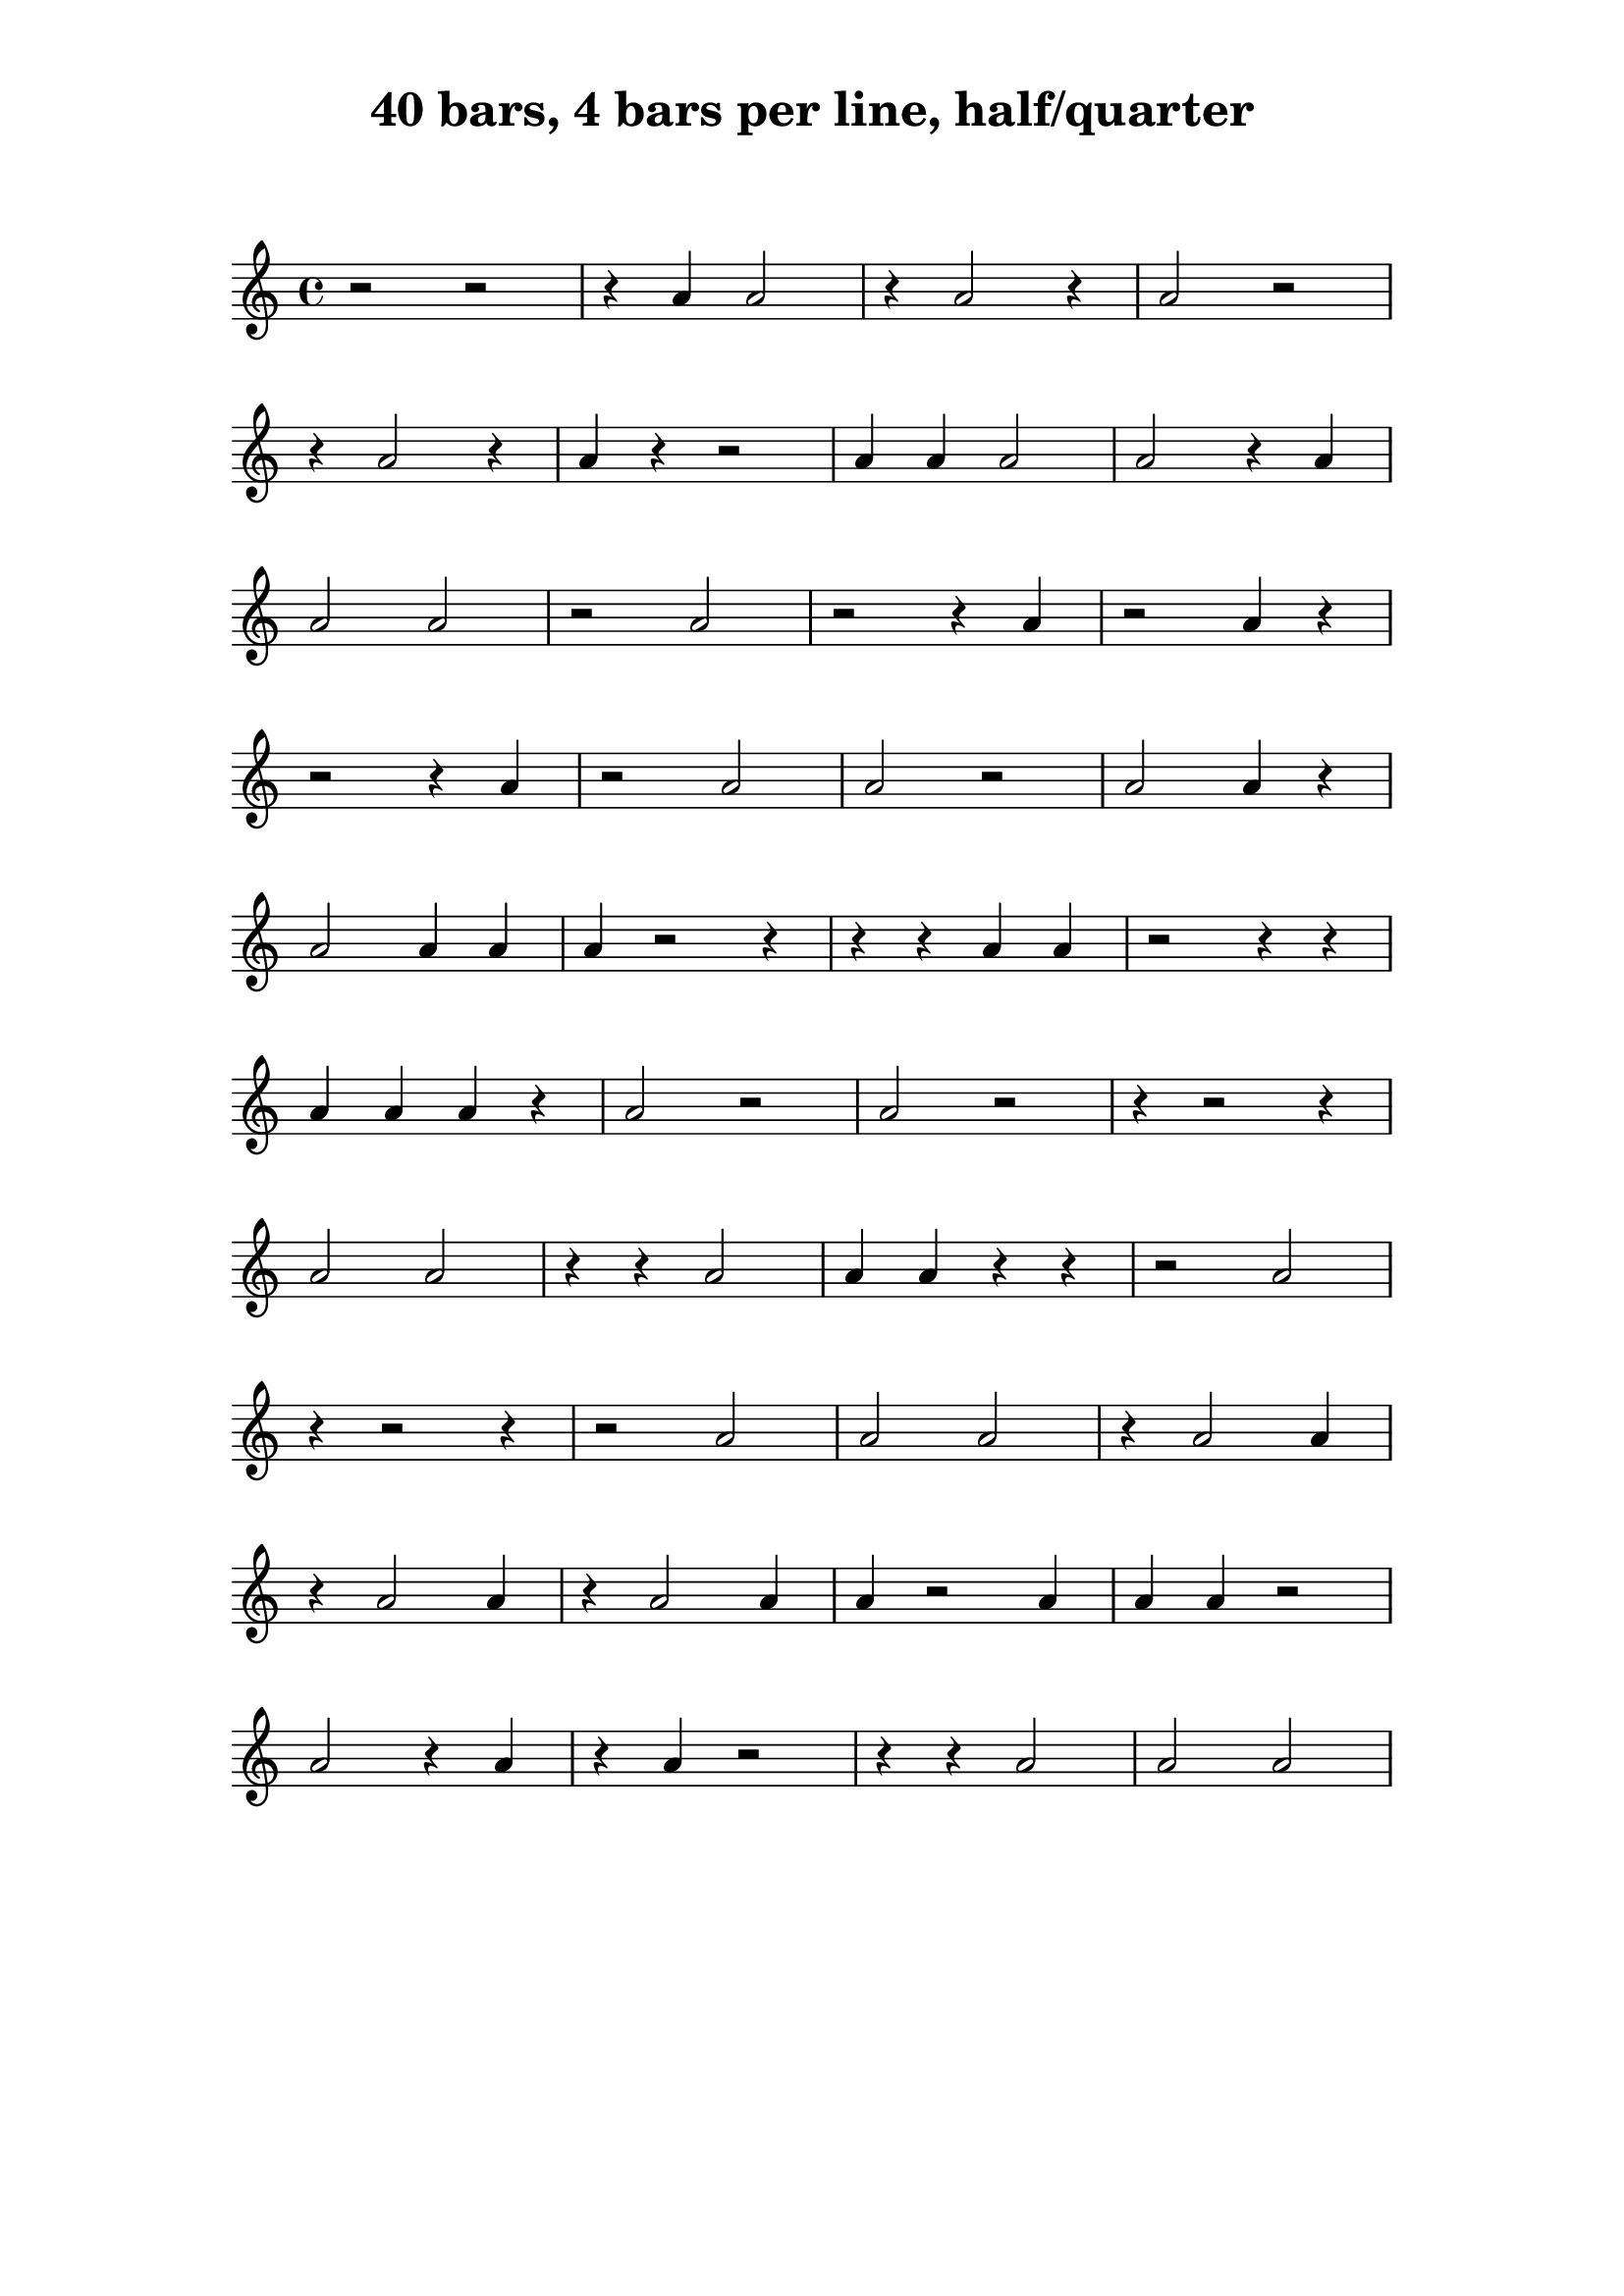 \version "2.24.1"

\paper {
    indent = 0
    top-margin = 1\cm
    left-margin = 3\cm
    right-margin = 3\cm
    ragged-right = ##f
}

\layout {
    \context {
        \Score
        \remove "Bar_number_engraver"
    }
}

\book {
    \header {
        title = "40 bars, 4 bars per line, half/quarter"
        tagline = ""
    }
    \markup \vspace #2
    \score {
        \new Staff {
            \time 4/4
            \new Voice {
                \relative c'' {
                    r2 r2
                    r4 a4 a2
                    r4 a2 r4
                    a2 r2
                    \break
                    r4 a2 r4
                    a4 r4 r2
                    a4 a4 a2
                    a2 r4 a4
                    \break
                    a2 a2
                    r2 a2
                    r2 r4 a4
                    r2 a4 r4
                    \break
                    r2 r4 a4
                    r2 a2
                    a2 r2
                    a2 a4 r4
                    \break
                    a2 a4 a4
                    a4 r2 r4
                    r4 r4 a4 a4
                    r2 r4 r4
                    \break
                    a4 a4 a4 r4
                    a2 r2
                    a2 r2
                    r4 r2 r4
                    \break
                    a2 a2
                    r4 r4 a2
                    a4 a4 r4 r4
                    r2 a2
                    \break
                    r4 r2 r4
                    r2 a2
                    a2 a2
                    r4 a2 a4
                    \break
                    r4 a2 a4
                    r4 a2 a4
                    a4 r2 a4
                    a4 a4 r2
                    \break
                    a2 r4 a4
                    r4 a4 r2
                    r4 r4 a2
                    a2 a2
                    \break
                }
            }
        }

        \layout { }

        \midi { }
    }
}

